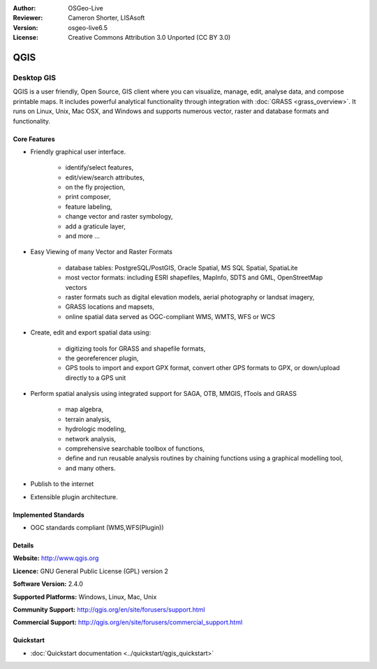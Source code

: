 :Author: OSGeo-Live
:Reviewer: Cameron Shorter, LISAsoft
:Version: osgeo-live6.5
:License: Creative Commons Attribution 3.0 Unported (CC BY 3.0)

.. image:: ../../images/project_logos/logo-QGIS.png
  :scale: 100 %
  :alt: project logo
  :align: right
  :target: http://www.qgis.org

.. image:: ../../images/logos/OSGeo_project.png
  :scale: 100 %
  :alt: OSGeo Project
  :align: right
  :target: http://www.osgeo.org


QGIS
================================================================================

Desktop GIS
~~~~~~~~~~~~~~~~~~~~~~~~~~~~~~~~~~~~~~~~~~~~~~~~~~~~~~~~~~~~~~~~~~~~~~~~~~~~~~~~

QGIS is a user friendly, Open Source, GIS client where
you can visualize, manage, edit, analyse data, and compose printable maps.
It includes powerful analytical functionality through integration with :doc:`GRASS <grass_overview>`.
It runs on Linux, Unix, Mac OSX, and Windows and supports numerous vector,
raster and database formats and functionality.

.. image:: ../../images/screenshots/1024x768/qgis.png
  :scale: 50 %
  :alt: project logo
  :align: right

Core Features
--------------------------------------------------------------------------------

* Friendly graphical user interface.

    * identify/select features,
    * edit/view/search attributes,
    * on the fly projection,
    * print composer,
    * feature labeling,
    * change vector and raster symbology,
    * add a graticule layer,
    * and more ...

* Easy Viewing of many Vector and Raster Formats

    * database tables: PostgreSQL/PostGIS, Oracle Spatial, MS SQL Spatial, SpatiaLite
    * most vector formats: including ESRI shapefiles, MapInfo, SDTS and GML, OpenStreetMap vectors
    * raster formats such as digital elevation models, aerial photography or landsat imagery,
    * GRASS locations and mapsets,
    * online spatial data served as OGC-compliant WMS, WMTS, WFS or WCS

* Create, edit and export spatial data using:

    * digitizing tools for GRASS and shapefile formats,
    * the georeferencer plugin,
    * GPS tools to import and export GPX format, convert other GPS formats to GPX, or down/upload directly to a GPS unit

* Perform spatial analysis using integrated support for SAGA, OTB, MMGIS, fTools and GRASS 

    * map algebra,
    * terrain analysis,
    * hydrologic modeling,
    * network analysis,
    * comprehensive searchable toolbox of functions,
    * define and run reusable analysis routines by chaining functions using a graphical modelling tool,
    * and many others.

* Publish to the internet
* Extensible plugin architecture.

Implemented Standards
--------------------------------------------------------------------------------

* OGC standards compliant (WMS,WFS(Plugin))

Details
--------------------------------------------------------------------------------

**Website:** http://www.qgis.org

**Licence:** GNU General Public License (GPL) version 2

**Software Version:** 2.4.0

**Supported Platforms:** Windows, Linux, Mac, Unix

**Community Support:** http://qgis.org/en/site/forusers/support.html

**Commercial Support:** http://qgis.org/en/site/forusers/commercial_support.html


Quickstart
--------------------------------------------------------------------------------

* :doc:`Quickstart documentation <../quickstart/qgis_quickstart>`

